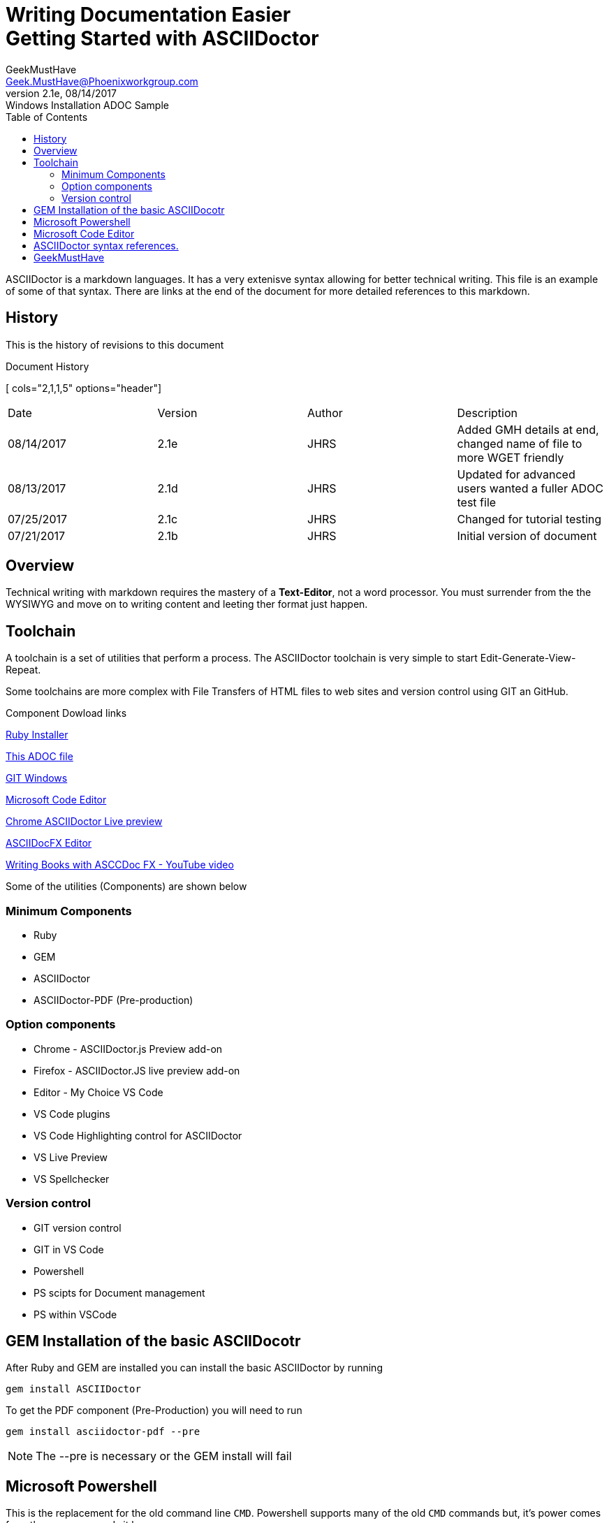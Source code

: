 = Writing Documentation Easier pass:q[<br>] Getting Started with ASCIIDoctor
GeekMustHave <Geek.MustHave@Phoenixworkgroup.com>
V2.1e, 08/14/2017: Windows Installation ADOC Sample
:toc: left
:toclevels: 4:
:imagesdir: ./images
:pagenums:
:experimental:
:source-hightlighter: highlight.js
:icons: font

////
pass:q[<br>] - Pass-through a HTML command, <br> line feed
toc - Table of Contents, HTML display on left of page
        on PDF include as page after title page
toclevels: 4 - By default only 2 levels shown, this makes it show all 4 levels we have in this document        
imagesdir - About where this adoc file, where are the image files held
pagenums - Provide page numbers for PDF generated documents
experimental - Used to allow keyboard shortcuts like kdb:[ctrl + C]
source-highlighter - Which lib to use, highlight.js doesn't require any install, uses CDN 
icons - Allow for nice annotations
////

ASCIIDoctor is a markdown languages.
It has a very extenisve syntax allowing for better technical writing.
This file is an example of some of that syntax.
There are links at the end of the document for more detailed references to this markdown.

== History

This is the history of revisions to this document

.Document History
[ cols="2,1,1,5" options="header"]
|===
| Date | Version | Author | Description
| 08/14/2017 | 2.1e | JHRS | Added GMH details at end, changed name of file 
                            to more WGET friendly
| 08/13/2017 | 2.1d | JHRS | Updated for advanced users wanted a fuller ADOC test file
| 07/25/2017 | 2.1c | JHRS | Changed for tutorial testing
| 07/21/2017 | 2.1b | JHRS | Initial version of document
|===

== Overview

Technical writing with markdown requires the mastery of a **Text-Editor**, not a word processor.
You must surrender from the the WYSIWYG and move on to writing content and leeting ther format just happen.

== Toolchain

A toolchain is a set of utilities that perform a process.
The ASCIIDoctor toolchain is very simple to start Edit-Generate-View-Repeat.

Some toolchains are more complex with File Transfers of HTML files to web sites and version control using GIT an GitHub.

.Component Dowload links
https://github.com/oneclick/rubyinstaller2/releases/download/2.4.1-2/rubyinstaller-2.4.1-2-x64.exe[ Ruby Installer]

https://pwc-lms.com/GeekMustHave/Articles/GMH-056%20_EasierTechnicalWriting%20_Markdown_ASCIIDoctor-Windows%20INstallation.adoc[ This ADOC file]

https://github.com/git-for-windows/git/releases/download/v2.14.1.windows.1/Git-2.14.1-64-bit.exe[ GIT Windows]

https://go.microsoft.com/fwlink/?Linkid=852157[ Microsoft Code Editor]

https://github.com/asciidoctor/asciidoctor-chrome-extension/releases/download/v1.5.4.100/asciidoctor-chrome-extension.nex[ Chrome ASCIIDoctor Live preview]

https://github.com/asciidocfx/AsciidocFX/releases/download/v1.5.5/AsciidocFX_Windows_No_JRE.exe[ ASCIIDocFX Editor]

https://www.youtube.com/watch?v=2goMtz_vdtM&feature=youtu.be[ Writing Books with ASCCDoc FX - YouTube video]

Some of the utilities (Components) are shown below

=== Minimum Components

* Ruby
* GEM
* ASCIIDoctor
* ASCIIDoctor-PDF (Pre-production)

=== Option components
* Chrome - ASCIIDoctor.js Preview add-on
* Firefox - ASCIIDoctor.JS live preview add-on
* Editor - My Choice VS Code
* VS Code plugins
* VS Code Highlighting control for ASCIIDoctor
* VS Live Preview
* VS Spellchecker

=== Version control

* GIT version control
* GIT in VS Code
* Powershell
* PS scipts for Document management
* PS within VSCode

== GEM Installation of the basic ASCIIDocotr

After Ruby and GEM are installed you can install the basic ASCIIDoctor by running

 gem install ASCIIDoctor

To get the PDF component (Pre-Production) you will need to run

 gem install asciidoctor-pdf --pre 

NOTE: The --pre is necessary or the GEM install will fail
 
== Microsoft Powershell

This is the replacement for the old command line `CMD`.
Powershell supports many of the old `CMD` commands but, it's power comes from the new commands it has.

== Microsoft Code Editor

This is an excellent editor to use for Technical wriring.
There are extensions to help do synta highlighting and live HTML viewing.
Code also has an integrated Powershell window allowing your to run your Writing toolchain.


== ASCIIDoctor syntax references.

. https://leanpub.com/awesomeasciidoctornotebook/[ ASCIIDoc cheatsheet, By Powerman]
. http://asciidoctor.org/docs/asciidoc-syntax-quick-reference/[ ASCIIDoc Syntax Quick Reference]
. https://www.evernote.com/Home.action#n=2c0304b6-241d-489f-b5ef-a72fa097b535&ses=4&sh=2&sds=5&[ Awsome ASCIIDoctor Notebook, by (mrhaki)]
. http://asciidoctor.org/docs/asciidoc-writers-guide/[ ASCIIDoctors Writer Guide]
. http://asciidoc.org/[ ASCIIDoc Home page (Pre-ASCIIDoctor)]



== GeekMustHave

GeekMustHave is a **Maker**, I build things, I help others to understand how to build things.

Visit my https://geekmusthave.com[ blog] for more goodies.

Please consider **Subscribing** to my https://www.youtube.com/channel/UChNSlqKgG8_l0h0C8vRLvbA[ YouTube Channel] to let me know if this has been helpful.

Your support is greatly appreciated.








